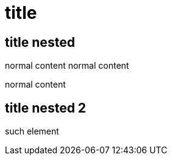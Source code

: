 = title

== title nested

normal content
normal content

normal content

== title nested 2

such element
